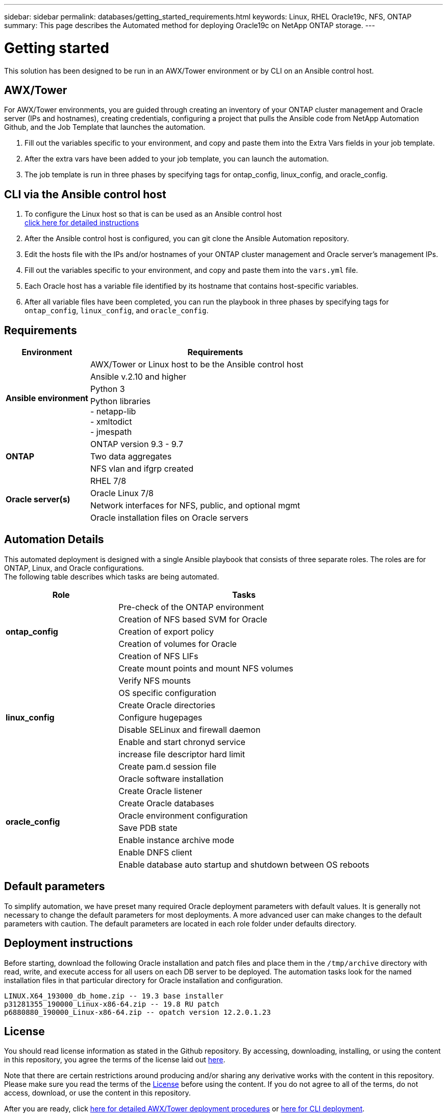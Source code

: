 ---
sidebar: sidebar
permalink: databases/getting_started_requirements.html
keywords: Linux, RHEL Oracle19c, NFS, ONTAP
summary: This page describes the Automated method for deploying Oracle19c on NetApp ONTAP storage.
---

= Getting started
:hardbreaks:
:nofooter:
:icons: font
:linkattrs:
:imagesdir: ../media/

[.lead]
This solution has been designed to be run in an AWX/Tower environment or by CLI on an Ansible control host.

== AWX/Tower

For AWX/Tower environments, you are guided through creating an inventory of your ONTAP cluster management and Oracle server (IPs and hostnames), creating credentials, configuring a project that pulls the Ansible code from NetApp Automation Github, and the Job Template that launches the automation.

. Fill out the variables specific to your environment, and copy and paste them into the Extra Vars fields in your job template.
. After the extra vars have been added to your job template, you can launch the automation.
. The job template is run in three phases by specifying tags for ontap_config, linux_config, and oracle_config.

== CLI via the Ansible control host

. To configure the Linux host so that is can be used as an Ansible control host
link:../automation/getting-started.html[click here for detailed instructions]
. After the Ansible control host is configured, you can git clone the Ansible Automation repository.
. Edit the hosts file with the IPs and/or hostnames of your ONTAP cluster management and Oracle server's management IPs.
. Fill out the variables specific to your environment, and copy and paste them into the `vars.yml` file.
. Each Oracle host has a variable file identified by its hostname that contains host-specific variables.
. After all variable files have been completed, you can run the playbook in three phases by specifying tags for `ontap_config`, `linux_config`, and `oracle_config`.

== Requirements

[width=100%, cols="3, 9",grid="all"]
|===
|Environment | Requirements

.4+| *Ansible environment* |
AWX/Tower or Linux host to be the Ansible control host
| Ansible v.2.10 and higher
| Python 3
| Python libraries
- netapp-lib
- xmltodict
- jmespath
.3+| *ONTAP* |
ONTAP version 9.3 - 9.7
| Two data aggregates
| NFS vlan and ifgrp created
.5+| *Oracle server(s)* |
RHEL 7/8 | Oracle Linux 7/8 | Network interfaces for NFS, public, and optional mgmt | Oracle installation files on Oracle servers
|===

== Automation Details

This automated deployment is designed with a single Ansible playbook that consists of three separate roles. The roles are for ONTAP, Linux, and Oracle configurations.
The following table describes which tasks are being automated.

[width=100%, cols="4, 9",grid="all"]
|===
|Role | Tasks

.5+|*ontap_config* |
Pre-check of the ONTAP environment
| Creation of NFS based SVM for Oracle
| Creation of export policy
| Creation of volumes for Oracle
| Creation of NFS LIFs
.9+|*linux_config* |
Create mount points and mount NFS volumes
| Verify NFS mounts
| OS specific configuration
| Create Oracle directories
| Configure hugepages
| Disable SELinux and firewall daemon
| Enable and start chronyd service
| increase file descriptor hard limit
| Create pam.d session file
.8+|*oracle_config* |
Oracle software installation
| Create Oracle listener
| Create Oracle databases
| Oracle environment configuration
| Save PDB state
| Enable instance archive mode
| Enable DNFS client
| Enable database auto startup and shutdown between OS reboots
|===

== Default parameters
To simplify automation, we have preset many required Oracle deployment parameters with default values. It is generally not necessary to change the default parameters for most deployments. A more advanced user can make changes to the default parameters with caution. The default parameters are located in each role folder under defaults directory.

== Deployment instructions
Before starting, download the following Oracle installation and patch files and place them in the `/tmp/archive` directory with read, write, and execute access for all users on each DB server to be deployed. The automation tasks look for the named installation files in that particular directory for Oracle installation and configuration.

----
LINUX.X64_193000_db_home.zip -- 19.3 base installer
p31281355_190000_Linux-x86-64.zip -- 19.8 RU patch
p6880880_190000_Linux-x86-64.zip -- opatch version 12.2.0.1.23
----

== License
You should read license information as stated in the Github repository. By accessing, downloading, installing, or using the content in this repository, you agree the terms of the license laid out link:https://github.com/NetApp-Automation/na_oracle19c_deploy/blob/master/LICENSE.TXT[here^].

Note that there are certain restrictions around producing and/or sharing any derivative works with the content in this repository. Please make sure you read the terms of the link:https://github.com/NetApp-Automation/na_oracle19c_deploy/blob/master/LICENSE.TXT[License^] before using the content. If you do not agree to all of the terms, do not access, download, or use the content in this repository.

After you are ready, click link:awx_automation.html[here for detailed AWX/Tower deployment procedures] or link:cli_automation.html[here for CLI deployment].
